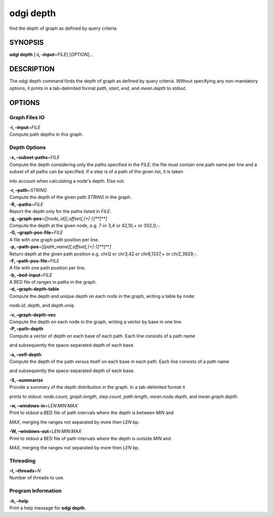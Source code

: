 .. _odgi depth:

#########
odgi depth
#########

find the depth of graph as defined by query criteria

SYNOPSIS
========

**odgi depth** [**-i, –input**\ =\ *FILE*] [*OPTION*]…

DESCRIPTION
===========

The odgi depth command finds the depth of graph as defined by query
criteria. Without specifying any non-mandatory options, it prints in a tab-delimited
format *path*, *start*,
*end*, and *mean.depth* to stdout.

OPTIONS
=======

Graph Files IO
--------------

| **-i, –input**\ =\ *FILE*
| Compute path depths in this graph.

Depth Options
-------------

| **-s, –subset-paths**\ =\ *FILE*
| Compute the depth considering only the paths specified in the *FILE*;
  the file must contain one path name per line and a subset of all paths
  can be specified. If a step is of a path of the given list, it is taken
into account when calculating a node's depth. Else not.

| **-r, –path**\ =\ *STRING*
| Compute the depth of the given path *STRING* in the graph.

| **-R, –paths**\ =\ *FILE*
| Report the depth only for the paths listed in *FILE*.

| **-g, –graph-pos**\ =\ *[[node_id][,offset[,(+|-)]\ *\ **]**\ *]*
| Compute the depth at the given node, e.g. 7 or 3,4 or 42,10,+ or
  302,0,-.

| **-G, –graph-pos-file**\ =\ *FILE*
| A file with one graph path position per line.

| **-p, –path-pos**\ =\ *[[path_name][,offset[,(+|-)]\ *\ **]**\ *]*
| Return depth at the given path position e.g. chrQ or chr3,42 or
  chr8,1337,+ or chrZ,3929,-.

| **-F, –path-pos-file**\ =\ *FILE*
| A file with one path position per line.

| **-b, –bed-input**\ =\ *FILE*
| A BED file of ranges in paths in the graph.

| **-d, –graph-depth-table**
| Compute the depth and unique depth on each node in the graph, writing a table by node:
*node.id*, *depth*, and *depth.uniq*.

| **-v, –graph-depth-vec**
| Compute the depth on each node in the graph, writing a vector by base in one line.

| **-P, –path-depth**
| Compute a vector of depth on each base of each path. Each line consists of a path name
and subsequently the space-separated depth of each base.

| **-a, –self-depth**
| Compute the depth of the path versus itself on each base in each path. Each line consists of a path name
and subsequently the space-separated depth of each base.

| **-S, –summarize**
| Provide a summary of the depth distribution in the graph. In a tab-delimited format it
prints to stdout: *node.count*, *graph.length*, *step.count*, *path.length*,
*mean.node.depth*, and *mean.graph.depth*.

| **-w, –windows-in**\ =\ *LEN:MIN:MAX*
| Print to stdout a BED file of path intervals where the depth is between *MIN* and
*MAX*, merging the ranges not separated by more then *LEN* bp.

| **-W, –windows-out**\ =\ *LEN:MIN:MAX*
| Print to stdout a BED file of path intervals where the depth is outside *MIN* and
*MAX*, merging the ranges not separated by more then *LEN* bp.

Threading
---------

| **-t, –threads**\ =\ *N*
| Number of threads to use.

Program Information
-------------------

| **-h, –help**
| Print a help message for **odgi depth**.

..
	EXIT STATUS
	===========
	
	| **0**
	| Success.
	
	| **1**
	| Failure (syntax or usage error; parameter error; file processing
	  failure; unexpected error).
	
	BUGS
	====
	
	Refer to the **odgi** issue tracker at
	https://github.com/pangenome/odgi/issues.

